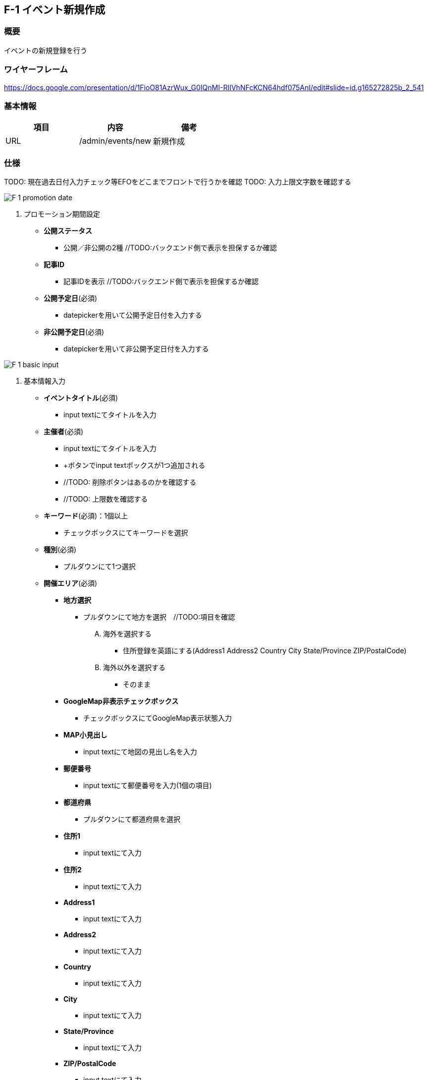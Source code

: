 == F-1 イベント新規作成

=== 概要

イベントの新規登録を行う

=== ワイヤーフレーム

https://docs.google.com/presentation/d/1FioO81AzrWux_G0IQnMI-RIIVhNFcKCN64hdf075AnI/edit#slide=id.g165272825b_2_541

=== 基本情報

[options="header"]
|==================
|項目|内容|備考
|URL|/admin/events/new|新規作成
|==================

=== 仕様

TODO: 現在過去日付入力チェック等EFOをどこまでフロントで行うかを確認
TODO: 入力上限文字数を確認する

image::_include/F-1_promotion_date.png[]

. プロモーション期間設定

** *公開ステータス*
*** 公開／非公開の2種 //TODO:バックエンド側で表示を担保するか確認

** *記事ID*
*** 記事IDを表示 //TODO:バックエンド側で表示を担保するか確認

** *公開予定日*(必須)
*** datepickerを用いて公開予定日付を入力する

** *非公開予定日*(必須)
*** datepickerを用いて非公開予定日付を入力する

image::_include/F-1_basic_input.png[]

. 基本情報入力

** *イベントタイトル*(必須)
*** input textにてタイトルを入力

** *主催者*(必須)
*** input textにてタイトルを入力
*** +ボタンでinput textボックスが1つ追加される
*** //TODO: 削除ボタンはあるのかを確認する
*** //TODO: 上限数を確認する

** *キーワード*(必須)：1個以上
*** チェックボックスにてキーワードを選択

** *種別*(必須)
*** プルダウンにて1つ選択

** *開催エリア*(必須)

*** *地方選択*
**** プルダウンにて地方を選択　//TODO:項目を確認
.... 海外を選択する
***** 住所登録を英語にする(Address1 Address2 Country City State/Province ZIP/PostalCode)
.... 海外以外を選択する
***** そのまま

*** *GoogleMap非表示チェックボックス*
**** チェックボックスにてGoogleMap表示状態入力

*** *MAP小見出し*
**** input textにて地図の見出し名を入力

*** *郵便番号*
**** input textにて郵便番号を入力(1個の項目)

*** *都道府県*
**** プルダウンにて都道府県を選択

*** *住所1*
**** input textにて入力
*** *住所2*
**** input textにて入力

*** *Address1*
**** input textにて入力

*** *Address2*
**** input textにて入力

*** *Country*
**** input textにて入力

*** *City*
**** input textにて入力

*** *State/Province*
**** input textにて入力

*** *ZIP/PostalCode*
**** input textにて入力


** *UIパーツ名*
*** 振る舞い、挙動
*** 振る舞い、挙動
... 条件
**** 条件下の振る舞い、挙動
.... さらに条件
***** 条件下の振る舞い、挙動

image::_include/F-1_overview.png[]

. 概要文

** *共通*
*** 振る舞い、挙動

** *UIパーツ名*
*** 振る舞い、挙動
*** 振る舞い、挙動
... 条件
**** 条件下の振る舞い、挙動
.... さらに条件
***** 条件下の振る舞い、挙動

image::_include/F-1_experience.png[]

. 体験談

** *共通*
*** 振る舞い、挙動

** *UIパーツ名*
*** 振る舞い、挙動
*** 振る舞い、挙動
... 条件
**** 条件下の振る舞い、挙動
.... さらに条件
***** 条件下の振る舞い、挙動

image::_include/F-1_inq.png[]

. 申込・お問い合わせ情報

** *共通*
*** 振る舞い、挙動

** *UIパーツ名*
*** 振る舞い、挙動
*** 振る舞い、挙動
... 条件
**** 条件下の振る舞い、挙動
.... さらに条件
***** 条件下の振る舞い、挙動

image::_include/F-1_run_button.png[]

. キャンセル／保存ボタン

** *共通*
*** 振る舞い、挙動

** *UIパーツ名*
*** 振る舞い、挙動
*** 振る舞い、挙動
... 条件
**** 条件下の振る舞い、挙動
.... さらに条件
***** 条件下の振る舞い、挙動
